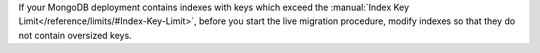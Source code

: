 If your MongoDB deployment contains indexes with keys which exceed the
:manual:`Index Key Limit</reference/limits/#Index-Key-Limit>`, before
you start the live migration procedure, modify indexes so that they do
not contain oversized keys.
